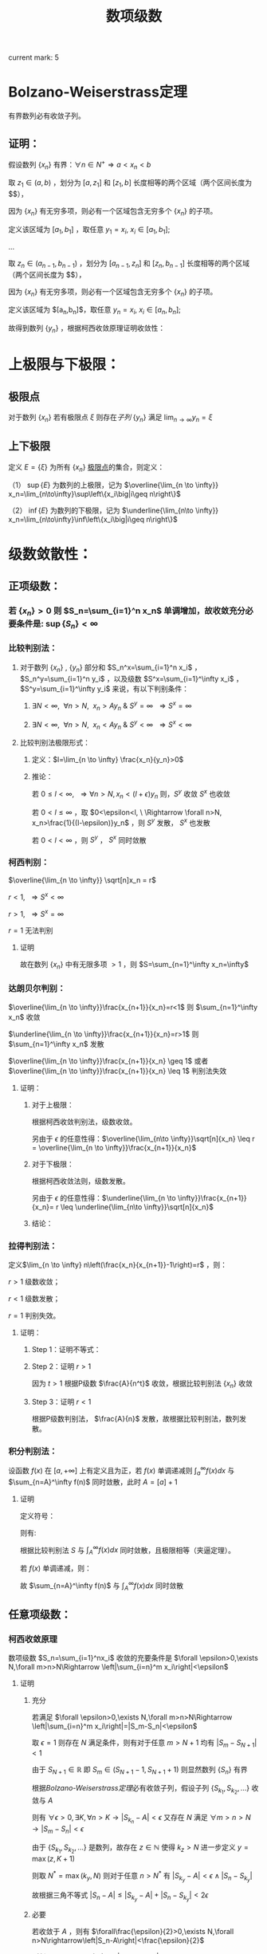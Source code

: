 #+LATEX_CLASS: ctexart

#+TITLE: 数项级数

current mark: 5

* Bolzano-Weiserstrass定理

有界数列必有收敛子列。

** 证明：

假设数列 $\{x_n\}$ 有界：$\forall n \in N^+\Rightarrow a<x_n<b$ 

取 $z_1 \in(a,b)$ ，划分为 $[a,z_1]$ 和 $[z_1,b]$ 长度相等的两个区域（两个区间长度为 $\frac{b-a}{2}$），

因为 $\{x_n\}$ 有无穷多项，则必有一个区域包含无穷多个 $\{x_n\}$ 的子项。

定义该区域为 $[a_1,b_1]$ ，取任意 $y_1=x_i,\ x_i \in [a_1,b_1]$;

...

取 $z_n \in (a_{n-1},b_{n-1})$ ，划分为 $[a_{n-1},z_n]$ 和 $[z_n,b_{n-1}]$ 长度相等的两个区域（两个区间长度为 $\frac{b-a}{2^n}$），

因为 $\{x_n\}$ 有无穷多项，则必有一个区域包含无穷多个 $\{x_n\}$ 的子项。

定义该区域为 $[a_n,b_n]$，取任意 $y_n=x_i,\ x_i \in [a_n,b_n]$;

故得到数列 $\{y_n\}$ ，根据柯西收敛原理证明收敛性：

\begin{aligned}
&\forall \epsilon>0,\ \ N=max\left\{n \left|\frac{b-a}{2^n}<\epsilon\right\}\\
&\forall n,m>N \\
&\Rightarrow y_n,y_m \in [a_N,b_N],\ \ b_N-a_N<\frac{b-a}{2}<\epsilon\\
&\therefore |y_n-y_m|<\epsilon\\
\end{aligned}

* 上极限与下极限：

** 极限点<<MK1>>

对于数列 $\{x_n\}$ 若有极限点 $\xi$ 则存在[[~/文档/note/数学分析/Chap11Note.org::MK16][子列]] $\{y_n\}$ 满足 $\lim_{n\to\infty}y_n=\xi$

** 上下极限<<MK2>>

定义 $E=\{\xi\}$ 为所有 $\{x_n\}$ [[MK1][极限点]]的集合，则定义：

（1） $\sup\{E\}$ 为数列的上极限，记为 $\overline{\lim_{n \to \infty}} x_n=\lim_{n\to\infty}\sup\left\{x_i\big|i\geq n\right\}$ 

（2） $\inf\{E\}$ 为数列的下极限，记为 $\underline{\lim_{n\to \infty}} x_n=\lim_{n\to\infty}\inf\left\{x_i\big|i\geq n\right\}$

* 级数敛散性：

** 正项级数：

*** 若 $\{x_n\}>0$ 则 $S_n=\sum_{i=1}^n x_n$ 单调增加，故收敛充分必要条件是: $\sup\left\{S_n\right\}<\infty$

*** 比较判别法：

**** 对于数列 $\{x_n\}$ , $\{y_n\}$ 部分和 $S_n^x=\sum_{i=1}^n x_i$ ， $S_n^y=\sum_{i=1}^n y_i$ ，以及级数 $S^x=\sum_{i=1}^\infty x_i$ ， $S^y=\sum_{i=1}^\infty y_i$ 来说，有以下判别条件：

***** $\exists N<\infty,\ \ \forall n>N,\ \ x_n>Ay_n\ \&\ S^y=\infty\ \ \Rightarrow S^x=\infty$

***** $\exists N<\infty,\ \ \forall n>N,\ \ x_n<Ay_n\ \&\ S^y<\infty\ \ \Rightarrow S^x<\infty$

**** 比较判别法极限形式：

***** 定义：$l=\lim_{n \to \infty} \frac{x_n}{y_n}>0$

***** 推论：

\begin{aligned}
&\forall \epsilon>0,\ \ \exists N,\ \ \forall n>N \\
&\Rightarrow \left|\frac{x_n}{y_n}-l\right|<\epsilon\\
&\therefore -\epsilon<\frac{x_n}{y_n}-l<\epsilon\\
&\therefore (l-\epsilon)y_n<x_n<(l+\epsilon)y_n\\
\end{aligned}

若 $0 \leq l<\infty,\ \ \Rightarrow \forall n>N, x_n<(l+\epsilon)y_n$ 则，$S^y$ 收敛 $S^x$ 也收敛

若 $0 < l \leq \infty$ ，取 $0<\epsilon<l, \ \Rightarrow \forall n>N, x_n>\frac{1}{(l-\epsilon)}y_n$ ，则 $S^y$ 发散， $S^x$ 也发散

若 $0<l<\infty$ ，则 $S^y$ ， $S^x$ 同时敛散

*** 柯西判别：

$\overline{\lim_{n \to \infty}} \sqrt[n]x_n = r$

$r<1,\ \ \Rightarrow S^x<\infty$

$r>1,\ \ \Rightarrow S^x=\infty$

$r=1$ 无法判别

**** 证明

\begin{aligned}
&r<1\\
&\forall 0<\epsilon<1-r,\ \  \exists N,\ \ \forall n>N\\
&\Rightarrow \left|\sqrt[n]x_n-r\right|<\epsilon \Rightarrow -\epsilon<\sqrt[n]x_n-r<\epsilon \Rightarrow \sqrt[n]x_n<r+\epsilon\\
\therefore& x_n<(r+\epsilon)^n\\
\because& 1+\epsilon<1\\
\therefore& \sum_{n=1}^\infty x_n=\sum_{n=1}^N x_n + \sum_{n=N+1}^\infty x_n<\sum_{n=1}^N x_n + \sum_{n=N+1}^\infty (r+\epsilon)^n < \infty \\
\end{aligned}

\begin{aligned}
\because &r>1\\
\therefore &\exists \{y_n\} \in \{x_n\}\Rightarrow y_n >1\\
\end{aligned}

故在数列 $\{x_n\}$ 中有无限多项 $>1$ ，则 $S=\sum_{n=1}^\infty x_n=\infty$

*** 达朗贝尔判别：

$\overline{\lim_{n \to \infty}}\frac{x_{n+1}}{x_n}=r<1$ 则 $\sum_{n=1}^\infty x_n$ 收敛

$\underline{\lim_{n \to \infty}}\frac{x_{n+1}}{x_n}=r>1$ 则 $\sum_{n=1}^\infty x_n$ 发散

$\overline{\lim_{n \to \infty}}\frac{x_{n+1}}{x_n} \geq 1$ 或者 $\overline{\lim_{n \to \infty}}\frac{x_{n+1}}{x_n} \leq 1$ 判别法失效

**** 证明：

***** 对于上极限：

\begin{aligned}
&\forall 0<\epsilon<1-r,\ \ \exists N,\ \ \forall n>N \Rightarrow \frac{x_{n+1}}{x_n}<r+\epsilon\\
&\therefore x_n<(r+\epsilon)x_{n-1}<(r+\epsilon)^2x_{n-2}<...<(r+\epsilon)^{n-N-1} x_{N+1}\\
&\therefore \sqrt[n]{x_n}<\sqrt[n]{(r+\epsilon)^{n-N-1} x_{N+1}}\\
&\therefore \overline{\lim_{n\to \infty}}\sqrt[n]{x_n}<\overline{\lim_{n\to \infty}}\sqrt[n]{(r+\epsilon)^{n-N-1} x_{N+1}}=\overline{\lim_{n\to \infty}}\sqrt[n]{(r+\epsilon)^n}\lim_{n\to \infty}\sqrt[n]{\frac{x_{N+1}}{(r+\epsilon)^{N+1}}}\\
&\because \lim_{n\to \infty}\sqrt[n]{\frac{x_{N+1}}{(r+\epsilon)^{N+1}}}=1\\
&\therefore \overline{\lim_{n\to \infty}}\sqrt[n]{x_n}<\overline{\lim_{n\to \infty}}\sqrt[n]{(r+\epsilon)^n}=r+\epsilon<1\\
\end{aligned}

根据柯西收敛判别法，级数收敛。

另由于 $\epsilon$ 的任意性得：$\overline{\lim_{n\to \infty}}\sqrt[n]{x_n} \leq r = \overline{\lim_{n \to \infty}}\frac{x_{n+1}}{x_n}$

***** 对于下极限：

\begin{aligned}
&\forall 0<\epsilon<r-1,\ \ \exists N,\ \ \forall n>N \Rightarrow \frac{x_{n+1}}{x_n}>r-\epsilon\\
&\therefore x_n>(r-\epsilon)x_{n-1}>(r-\epsilon)^2x_{n-2}>...>(r-\epsilon)^{n-N-1} x_{N+1}\\
&\therefore \underline{\lim_{n\to \infty}}\sqrt[n]{x_n}>\underline{\lim_{n\to \infty}}\sqrt[n]{(r-\epsilon)^{n-N-1} x_{N+1}}=\underline{\lim_{n\to \infty}}\sqrt[n]{(r-\epsilon)^n}\lim_{n\to \infty}\sqrt[n]{\frac{x_{N+1}}{(r-\epsilon)^{N+1}}}\\
&\because \lim_{n\to \infty}\sqrt[n]{\frac{x_{N+1}}{(r-\epsilon)^{N+1}}}=1\\
&\therefore \overline{\lim_{n\to \infty}}\sqrt[n]{x_n} \geq \underline{\lim_{n\to \infty}}\sqrt[n]{x_n}>\underline{\lim_{n\to \infty}}\sqrt[n]{(r-\epsilon)^n}=r-\epsilon>1\\
\end{aligned}

根据柯西收敛法则，级数发散。

另由于 $\epsilon$ 的任意性得：$\underline{\lim_{n \to \infty}}\frac{x_{n+1}}{x_n}= r \leq \underline{\lim_{n\to \infty}}\sqrt[n]{x_n}$

***** 结论：

\begin{aligned}
\underline{\lim_{n \to \infty}}\frac{x_{n+1}}{x_n} \leq \underline{\lim_{n\to \infty}}\sqrt[n]{x_n} \leq
\overline{\lim_{n\to \infty}}\sqrt[n]{x_n} \leq  \overline{\lim_{n \to \infty}}\frac{x_{n+1}}{x_n}
\end{aligned}

*** 拉得判别法：

定义$\lim_{n \to \infty} n\left(\frac{x_n}{x_{n+1}}-1\right)=r$ ，则：

$r>1$ 级数收敛；

$r<1$ 级数发散；

$r=1$ 判别失效。

**** 证明：

***** Step 1：证明不等式：

\begin{aligned}
&s>t\\
&f(x)=1+sx-(1+x)^t\\
&\therefore f'(x)=s-t(1+x)^{t-1}\\
&\therefore f'(0)=s-t>0\\
&\because f(0)=1-1=0\\
&\therefore \exists \delta,\ \ \forall x \in (0,\delta) \Rightarrow f(x)>0\\
&\therefore 1+sx>(1+x)^t,\ \ x\in (0,\delta)\\
\end{aligned}

***** Step 2：证明 $r>1$

\begin{aligned}
&r>s>t>1\\
&\exists N,\ \ \forall n>N\Rightarrow n\left(\frac{x_n}{x_{n+1}}-1\right)>s\\
&\therefore \frac{x_n}{x_{n+1}}-1>\frac{s}{n}\\
&\therefore \forall n>max(\delta, N)\Rightarrow \frac{x_n}{x_{n+1}}>1+s\frac{1}{n}>(1+\frac{1}{n})^t=\frac{(n+1)^t}{n^t}\\
&\therefore n^tx_n>(n+1)^tx_{n+1}\\
& n'=min\left\{n|n>max\left\{\delta,N\right\}\right\},\ \ n'^tx_{n'}=A\\
&\therefore \forall n>max(\delta, N) \Rightarrow A=n'^tx_{n'}\geq n^tx_n\\
&\therefore \forall n>max(\delta, N)\Rightarrow x_n \leq \frac{A}{n^t}
\end{aligned}

因为 $t>1$ 根据P级数 $\frac{A}{n^t}$ 收敛，根据比较判别法 $\{x_n\}$ 收敛

***** Step 3：证明 $r<1$

\begin{aligned}
&\exists N, \ \ \forall n>N \Rightarrow n\left(\frac{x_n}{x_{n+1}}-1\right)<1\\
&\therefore \frac{x_n}{x_{n+1}}<\frac{n+1}{n}\Rightarrow nx_n<(n+1)x_{n+1}\\
& n'=min\left\{n|n>N\right\},\ \ n'x_{n'}=A\\
&\therefore \forall n>N \Rightarrow A=n'x_{n'}\leq nx_n\\
&\therefore \forall n>N x_n\geq \frac{A}{n}\\
\end{aligned}

根据P级数判别法， $\frac{A}{n}$ 发散，故根据比较判别法，数列发散。

*** 积分判别法：

设函数 $f(x)$ 在 $[a,+\infty]$ 上有定义且为正，若 $f(x)$ 单调递减则 $\int_a^\infty f(x) dx$ 与 $\sum_{n=A}^\infty f(n)$ 同时敛散，此时 $A=[a]+1$

**** 证明

定义符号：

\begin{aligned}
&u_n=\int_n^{n+1}f(x)dx\\ 
&S=\sum_{n=A}^\infty u_n\\
&S_k=\sum_{n=A}^k u_n\\
\end{aligned}

则有:

\begin{aligned}
&S_{[l]}=\int_A^{[l]}f(x)dx \leq \int_A^l f(x)dx \leq \int_A^{[l]+1}f(x)dx =S_{[l]+1}\\
&\therefore S_{[l]} \leq \int_A^l f(x)dx \leq S_{[l]+1}\\
&\therefore \int_A^{l-1} f(x)dx \leq S_{[l]} \leq \int_A^l f(x)dx\\
&\because l\to \infty\Rightarrow [l] \sim [l]+1\ \&\ l\sim l-1\\
&\therefore \lim_{l \to \infty} \int_A^l f(x)dx=\lim_{l \to \infty} \int_A^{l-1} f(x)dx = \int_A^\infty f(x)dx\\
&\therefore \lim_{l \to \infty} S_{[l]}=\lim_{l \to \infty} S_{[l]+1}=S\\
\end{aligned}

根据比较判别法 $S$ 与 $\int_A^\infty f(x) dx$ 同时敛散，且极限相等（夹逼定理）。

若 $f(x)$ 单调递减，则：

\begin{aligned}
&f(n) \geq \int_n^{n+1}f(x)dx \geq f(n+1)\\
&\therefore f(n) \geq u_n \geq f(n+1)\\
&\therefore u_{n-1} \geq f(n) \geq u_n\\
&\because \sum_{n=A}^\infty u_n=\sum_{n=A+1}^\infty u_{n-1}=\int_A^\infty f(x)dx\ \&\ \sum_{n=A}^\infty f(n)=\sum_{n=A-1}^\infty f(n+1)\\

\end{aligned}

故 $\sum_{n=A}^\infty f(n)$ 与 $\int_A^\infty f(x)dx$ 同时敛散

** 任意项级数：

*** 柯西收敛原理<<MK3>>

数项级数 $S_n=\sum_{i=1}^nx_i$ 收敛的充要条件是 $\forall \epsilon>0,\exists N,\forall m>n>N\Rightarrow \left|\sum_{i=n}^m x_i\right|<\epsilon$

**** 证明

***** 充分

若满足 $\forall \epsilon>0,\exists N,\forall m>n>N\Rightarrow \left|\sum_{i=n}^m x_i\right|=|S_m-S_n|<\epsilon$

取 $\epsilon=1$ 则存在 $N$ 满足条件，则有对于任意 $m>N+1$ 均有 $|S_m-S_{N+1}|<1$

由于 $S_{N+1}\in\mathbb{R}$ 即 $S_m\in(S_{N+1}-1,S_{N+1}+1)$ 则显然数列 $\{S_n\}$ 有界

根据[[~/文档/note/数学分析/Chap11Note.org::MK29][Bolzano-Weiserstrass定理]]必有收敛子列，假设子列 $\{S_{k_1},S_{k_2},...\}$ 收敛与 $A$

则有 $\forall\epsilon>0,\exists K,\forall n>K\rightarrow\left|S_{k_n}-A\right|<\epsilon$ 又存在 $N$ 满足 $\forall m>n>N\rightarrow|S_m-S_n|<\epsilon$

由于 $\{S_{k_1},S_{k_2},...\}$ 是数列，故存在 $z\in\mathbb{N}$ 使得 $k_z>N$ 进一步定义 $y=\max(z,K+1)$

则取 $N^*=\max(k_y,N)$ 则对于任意 $n>N^*$ 有 $|S_{k_y}-A|<\epsilon\land |S_n-S_{k_y}|$

故根据三角不等式 $|S_n-A|\leq|S_{k_y}-A|+|S_n-S_{k_y}|<2\epsilon$

***** 必要

若收敛于 $A$ ，则有 $\forall\frac{\epsilon}{2}>0,\exists N,\forall n>N\rightarrow\left|S_n-A\right|<\frac{\epsilon}{2}$

则任取 $m>n>N$ 有 $\left|S_n-A\right|<\frac{\epsilon}{2}\land\left|S_m-A\right|<\frac{\epsilon}{2}$

根据三角不等式 $\left|S_m-A\right|+\left|S_n-A\right|\geq\left|(S_m-A)-(S_n-A)\right|=\left|S_m-S_n\right|=\left|\sum_{i=n}^m x_i\right|$

即有 $\left|\sum_{i=n}^m x_i\right|<\frac{\epsilon}{2}+\frac{\epsilon}{2}=\epsilon$

**** 推论1：$\sum_{n=1}^\infty |x_n|$ 收敛，则 $\sum_{n=1}^\infty x_n$ 也收敛，根据三角不等式证明如下：

\begin{aligned}
&\because \sum_{i=n+1}^m |x_i| \geq \left|\sum_{i=n+1}^m x_i\right|\\
&\therefore \forall \epsilon>0,\ \ \exists N,\ \ \forall m>n>N\Rightarrow \left|\sum_{i=n+1}^m x_i\right| \leq \sum_{i=n+1}^m |x_i| \leq \epsilon
\end{aligned}

**** 推论2：级数收敛，通项数列极限为0

\begin{aligned}
&\because \forall \epsilon>0,\ \ \exists N,\ \ \forall m>n>N\Rightarrow \left|\sum_{i=n+1}^m x_i\right|<\epsilon\\
&\therefore \forall \epsilon>0,\ \ \exists N,\ \ \forall n>N\Rightarrow \left|x_{n+1}\right|<\epsilon\\
\end{aligned}

**** 推论3<<MK4>>

数项级数 $S_n=\sum_{i=1}^nx_i$ 收敛，则 $\lim_{k\to\infty}\sum_{i=k}^\infty x_i=0$

***** 证明

根据[[MK3][柯西收敛原理]]可得 $\forall\frac{\epsilon}{2}>0,\exists N,\forall m>n>N\Rightarrow \left|\sum_{i=n}^m x_i\right|<\frac{\epsilon}{2}$

假设 $\left|\sum_{i=n}^\infty x_i\right|>\frac{\epsilon}{2}$ 则定义 $\left|\sum_{i=n}^\infty x_i\right|=A$ 亦可写为 $\lim_{u\to\infty}\left|\sum_{i=n}^u x_i\right|=A>\frac{\epsilon}{2}$

根据极限定义 $\forall\delta>0,\exists U,\forall u>U\rightarrow\left|\left|\sum_{i=n}^u x_i\right|-A\right|<\delta$ 进一步取 $\delta=A-\frac{\epsilon}{2}$

即有 $\left|\left|\sum_{i=n}^u x_i\right|-A\right|<A-\frac{\epsilon}{2}$ 即 $\left|\sum_{i=n}^u x_i\right|-A>\frac{\epsilon}{2}-A$

即存在 $u>n>N$ 满足 $\left|\sum_{i=n}^u x_i\right|>\frac{\epsilon}{2}$ 显然与柯西收敛原理矛盾，即有 $\left|\sum_{i=n}^\infty x_i\right|\leq\frac{\epsilon}{2}<\epsilon$

综上所述 $\forall\epsilon,\exists N,\forall n>N\rightarrow |\sum_{i=n}^\infty x_i|<\epsilon$ 即 $\lim_{k\to\infty}\sum_{i=k}^\infty x_i=0$

**** 推论4<<MK5>>

数项级数 $S_n=\sum_{i=1}^nx_i$ 收敛，则 $\lim_{k\to\infty}x_n=0$

***** 证明

根据[[MK3][柯西收敛原理]]可得 $\forall \epsilon>0,\exists N,\forall m>n>N\Rightarrow \left|\sum_{i=n}^m x_i\right|<\epsilon$

则有 $|x_{N+i}+x_{N+i+1}|<\epsilon\land|x_{N+i}+x_{N+i+1}+x_{N+i+2}|<\epsilon$ 其中 $i\in\mathbb{N}-\{0\}$

由于 $|x_{N+i+2}|=|(x_{N+i}+x_{N+i+1}+x_{N+i+2})-(x_{N+i}+x_{N+i+1})|$

则根据三角不等式 $|x_{N+i+2}|=\leq|x_{N+i}+x_{N+i+1}+x_{N+i+2}|+|x_{N+i}+x_{N+i+1}|<2\epsilon$

故对于任意 $n>N+2$ 均有 $|x_n|<2\epsilon$ ，证毕 

*** A-D判别：

**** Abel变换：

\begin{aligned}
&B_n=\sum_{i=1}^{n} b_i\\
&\sum_{i=n}^m a_ib_i = a_nb_n+\sum_{i=n+1}^m a_i(B_i-B_{i-1})=a_1b_1+\sum_{i=n+1}^m a_iB_i- \sum_{i=n+1}^m a_iB_{i-1}\\
&=a_nb_n+\sum_{i=n+1}^m a_iB_i-\sum_{i=n}^{m-1}a_{i+1}B_i = \sum_{i=n}^{m-1}(a_i-a_{i+1})B_i+a_mB_m\\
\end{aligned}

**** Abel引理：

若 $a_i$ 单调， $B_k=\sum_n^k b_i$ 有界且 $|B_i| \leq M$ $\Rightarrow \left|\sum_{i=n}^m a_ib_i\right| \leq M(|a_n|+2|a_m|)$

\begin{aligned}
&\left|\sum_{i=n}^m a_ib_i\right| = \left|\sum_{i=n}^{m-1} B_i(a_i-a_{i+1})+a_mB_m\right|
< \sum_{i=n}^{m-1}|B_i||(a_i-a_{i+1})|+|a_m||B_m| < \sum_{i=n}^{m-1}M|a_i-a_{i+1}|+|a_m|M=M(\sum_{i=n}^{m-1}|a_i-a_{i+1}|+|a_m|)\\
&\because \forall i,j\Rightarrow (a_i-a_{i+1})(a_j-a_{j+1})>0\\
&\therefore M(\sum_{i=n}^{m-1}|a_i-a_{i+1}|+|a_m|)=M\left(\left|\sum_{i=n}^{m-1}a_i-a_{i+1}\right|+|a_m|\right)= M(|a_n+a_m|+|a_m|)
\leq M(|a_n|+2|a_m|)\\
\end{aligned}

**** Abel判别：

若 $a_n$ 有界且单调， $\sum_{i=1}^\infty b_i$ 收敛，则 $\sum_{i=1}^\infty a_ib_i$ 收敛

***** 证明：
\begin{aligned}
&\forall \epsilon>0,\ \ \exists N,\ \ \forall m>n>N \Rightarrow |B_k|=\left|\sum_{i=n}^k b_i\right| < \epsilon\\
& |a_i| \leq K\\
& \left| \sum_n^m a_i b_i \right| \leq \epsilon (|a_n|+2|a_m|) \leq 3K\epsilon\\
\end{aligned}

**** Dirichlet判别：

若 $a_n$ 单调趋于0， $B_n=\sum_1^n b_i$ 有界，则级数 $\sum_{i=1}^\infty a_ib_i$ 收敛。

***** 证明：

\begin{aligned}
&\lim_{n\to\infty}a_n=0\Rightarrow\forall \epsilon>0,\ \ \Exists N,\ \ \forall n>N\Rightarrow |a_n|<\epsilon\\
&\because |B_n|<K\\
&\therefore \left|\sum_n^m b_i\right|=|B_m-B_n| \leq 2K\\
&\therefore \forall m>n>N \Rightarrow \left| \sum_n^m a_i b_i \right| \leq 2K(|a_n|+2|a_m|) < 6K\epsilon
\end{aligned}

* 绝对收敛 & 条件收敛：

** 定义符号：

$\sum_{n=1}^\infty x_i$ ：原始级数；

$\sum_{n=1}^\infty x'_i$ ：更序级数；

$S_n=\sum_{i=1}^n x_i$

$S'_n =\sum_{i=1}^n x'_n$

$x_n^+=
\begin{cases}
x_n&x_n>0\\
0&x_n \leq 0
\end{cases}$

$x_n^-=
\begin{cases}
-x_n&x_n<0\\
0&x_n \geq 0
\end{cases}$

$x'_n^+=
\begin{cases}
x'_n&x'_n>0\\
0&x'_n \leq 0
\end{cases}$

$x'_n^-=
\begin{cases}
-x'_n&x'_n<0\\
0&x'_n \geq 0
\end{cases}$

** 收敛性质

*** 若 $\sum_{n=1}^\infty x_n$ 绝对收敛，则 $\sum_{n=1}^\infty x_n^+\ \&\ \sum_{n=1}^\infty x_n^-$ 收敛

\begin{aligned}
&\sum_{n=1}^\infty |x_n|=\sum_{n=1}^\infty x_n^+ + \sum_{n=1}^\infty x_n^-\\
&\because \forall n,\ \ x_n^+>0\ \&\ x_n^->0\\
&\therefore \sum_{n=1}^\infty x_n^+ \leq \sum_{n=1}^\infty |x_n|
\ \&\ \sum_{n=1}^\infty x_n^- \leq \sum_{n=1}^\infty |x_n|
\end{aligned}

根据比较判别法，$\sum_{n=1}^\infty x_n^+\ \&\ \sum_{n=1}^\infty x_n^-$ 收敛

*** 若 $\sum_{n=1}^\infty x_n$ 条件收敛，则 $\sum_{n=1}^\infty x_n^+\ \&\ \sum_{n=1}^\infty x_n^-$ 发散

\begin{aligned}
\sum_{n=1}^\infty |x_n|=\sum_{n=1}^\infty x_n^+ + \sum_{n=1}^\infty x_n^- &&(1)\\
\sum_{n=1}^\infty x_n=\sum_{n=1}^\infty x_n^+ - \sum_{n=1}^\infty x_n^-&&(2)\\
\end{aligned}

若 $\sum_{n=1}^\infty x_n^+$ 或 $\sum_{n=1}^\infty x_n^-$ 收敛，则根据式（2） $\sum_{n=1}^\infty x_n^-$ 或 $\sum_{n=1}^\infty x_n^+$ 也收敛，则根据式（1） $\sum_{n=1}^\infty |x_n|$ 也收敛，与命题矛盾。

** 绝对收敛=>换序级数相等：

*** 正项级数：

\begin{aligned}
&\because \forall n \in N^+ \Rightarrow x_n \geq 0\ \&\ x'_n \geq 0\\
&\therefore \sum_{i=1}^n x'_i \leq \sum_{n=1}^\infty x_n\\ 
&\therefore \lim_{n \to \infty} \sum_{i=1}^n x'_i \leq \sum_{n=1}^\infty x_n\\
\end{aligned}

同理可证 $\lim_{n \to \infty} \sum_{i=1}^n x_i \leq \sum_{n=1}^\infty x'_n$ ，故 $\sum_{n=1}^\infty x_n \leq \sum_{n=1}^\infty x'_n$

*** 任意项级数：

根据绝对收敛 $\Rightarrow \sum_{i=1}^\infty x_i^+ \ \&\ \sum_{i=1}^\infty x_i^-$ 收敛，则根据正项级数证明 $\Rightarrow \sum_{i=1}^\infty x_i^+=\sum_{i=1}^\infty x'_i^+ \ \&\ \sum_{i=1}^\infty x_i^-=\sum_{i=1}^\infty x'_i^-$

由于 $\sum_{i=1}^\infty x_i=\sum_{i=1}^\infty x_i^+-\sum_{i=1}^\infty x_i^-$ 可以退出 $\sum_{i=1}^\infty x_i=\sum_{i=1}^\infty x'_i$ ， 且 $\sum_{i=1}^\infty x_i$ 绝对收敛。

*** 黎曼定理：

若 $\sum_{i=1}^\infty x_i$ 条件收敛，则对于任意 $-\infty<a<+\infty$ 存在换序数列 $\sum_{i=1}^\infty x_i=a$

**** 证明：

由于条件 $\sum_{i=1}^n x_i^+=\infty,\ \ \sum_{i=1}^n x_i^-=\infty,\ \ \lim_{i \to \infty} x_i=0$ ，且 $x_n$ 有无限多正，负项

则存在最小 $n_1$ 使得 $a+x_{n_1}^+>\sum_{i=1}^{n_1}x_i^+>a$

同理，存在最小 $m_1$ 使得 $a-x_{m_1}^-<\sum_{i=1}^{n_1} x_i^+ - \sum_{i=1}^{m_1} x_i^-<a$

...

存在最小 $n_k$ 使得 $a+x_{n_k}^+>\sum_{i=1}^{n_k}x_i^+>a$

同理，存在最小 $m_k$ 使得 $a-x_{m_k}^-<\sum_{i=1}^{n_k} x_i^+ - \sum_{i=1}^{m_k} x_i^-<a$

根据柯西收敛原理 $\lim_{i \to \infty} x_i=0$ ，则 $\lim_{i \to \infty} x^+_i=0 \ \&\ \lim_{i \to \infty} x^-_i=0$

换序数列的部分和 $S_n=\sum_{i=1}^n x'_i=\sum_{i=1}^{min(n_k,n)} x_i^+ - \sum_{i=1}^{min(m_k,n)} x_i^-$

根据定义 $a - x^-_{m_k} < S_n < a + x^+_{n_k}$ ，当满足条件 $\{k|m_k,n_k<n\ \&\ m_{k+1},n_{k+1}>n\}$ 

则 $\lim_{n \to \infty} a-x_{m_k}^-=0,\ \ \lim_{n \to \infty} a+x_{n_k}^+=0$ ，故根据夹逼定理 $S_n=\sum_{i=1}^\infty x'_i=a$

* 级数乘积：

** 定义两个级数:

\begin{aligned}
&X_n=\sum_{i=1}^n x_i\\
&X=\sum_{i=1}^\infty x_i\\
&Y_n=\sum_{i=1}^n y_i\\
&Y=\sum_{i=1}^\infty y_i\\
\end{aligned}

** 对角线（柯西）乘积：

*** 描述
\begin{aligned}
& XY =\sum_{i=1}^\infty C_i\\
& C_n=\sum_{i+j=n} x_i y_j 
\end{aligned}

*** $X,\ Y$ 收敛 $\sum_{i=1}^\infty C_i$ 不定收敛：

\begin{aligned}
&x_n=y_n=\frac{(-1)^{n+1}}{\sqrt{n}}\\
&C_n=\sum_{i+j=n} \frac{(-1)^{i+1}}{\sqrt{i}} \frac{(-1)^{j+1}}{\sqrt{j}} = \sum_{i+j=n} \frac{(-1)^{i+j+2}}{\sqrt{ij}}
= (-1)^{n+2}\sum_{i+j=n} \frac{1}{\sqrt{ij}}\\
&\because \forall i,j \geq 0\Rightarrow\frac{i+j}{2} \geq \sqrt{ij}\Rightarrow \frac{1}{\sqrt{ij}} \geq \frac{2}{i+j}=\frac{2}{n}\\
&\therefore |C_n|= \sum_{i+j=n} \frac{1}{\sqrt{ij}} \geq \sum_{i+j=n} \frac{2}{n} \geq 2
\end{aligned}

故根据柯西收敛原理，通项绝对值不趋于零，级数不收敛。

** 正方形乘积：

*** 描述

\begin{aligned}
&XY=\sum_{i=1}^\infty D_i\\
&D_n=x_1y_n+x_2y_n+...+x_ny_n+x_ny_{n-1}+...+x_ny_1\\
\end{aligned}

*** $X,\ Y$ 收敛，则 $\sum_{i=1}^\infty D_i=(\sum_{i=1}^\infty x_i)(\sum_{i=1}^\infty y_i)$ , 因为 $S_n=\sum_{i=1}^n D_i=X_n*Y_n$

** 定理：若 $X,Y$ 绝对收敛，则其乘积的任意排列均收敛于 $\left(\sum_{i=1}^\infty x_i\right) \left(\sum_{i=1}^\infty x_i\right)$ ，证明：

根据正方形乘积敛散性质， $X,Y$ 绝对收敛 $\Rightarrow \sum_{i=1}^\infty D_i=\left(\sum_{i=1}^\infty x_i\right) \left(\sum_{i=1}^\infty x_i\right)$ ，且也绝对收敛；

对于任意排列乘积 $\sum_{k=1}^\infty x_{i_k} y_{i_k}$ 可视为 $\sum_{i=1}^\infty D_i$ 的换序级数，根据绝对收敛级数敛散性 $\Rightarrow \sum_{k=1}^\infty x_{i_k} y_{i_k}=\sum_{i=1}^\infty D_i$

* 无穷乘积：

** 定义 $P_n=\prod_{i=1}^n p_i$ 为无穷乘积 $\prod_{i=1}^\infty p_i$ 的部分乘积，则有 $\prod_{i=1}^\infty =\lim_{n \to \infty} P_n$

*** 推论1：若 $\prod_{i=1}^\infty p_i$ 收敛，则 $\lim_{i \to \infty} p_i =1$ ，证明：  

\begin{aligned}
&p_n=\frac{P_n}{P_{n-1}}\\
&\therefore \lim_{n \to \infty} p_n=\lim_{n \to\infty} \frac{P_n}{P_{n-1}}=1\\
\end{aligned}

*** 推论2：若 $\prod_{i=1}^\infty p_i$ 收敛，则 $\lim_{m \to \infty} \prod_{i=m+1}^\infty p_i =1$ ，证明： 

\begin{aligned}
&\lim_{m\to\infty} \frac{\prod_{i=1}^\infty p_i}{\prod_{i=1}^m p_i}=1=\prod_{i=m+1}^\infty p_i\\
\end{aligned}

** 定义 $\prod_{i=1}^\infty p_i$ 发散为 $\prod_{i=1}^\infty p_i=0,\ \prod_{i=1}^\infty p_i=\infty$

** 无穷乘积与无穷级数：

*** 前提定义：

因为 $\lim_{n \to \infty}a_n=0$ 是 $\prod_{i=1}^\infty p_i$ 与 $\sum_{i=1}^\infty a_i$ 收敛的必要条件，则若 $\lim_{n \to \infty}a_n \neq 0$ 则无穷乘积与级数发散，若 $\lim_{n \to \infty}a_n=0$ ，则有：

\begin{aligned}
&\forall \epsilon >0,\ \ \exists N\Rightarrow \forall n>N, |a_n| < \epsilon\\
&\therefore \exists N'\Rightarrow \forall n>N', |a_n| <1\\
\end{aligned}

故有 $\prod_{i=1}^\infty p_i=C\prod_{i=N'+1}^\infty p_i,\ \ -\infty<C<+\infty$ 定义 $\ln \left( \prod_{i=N'+1}^\infty \right)=\sum_{i=N'+1} \ln (p_i)$

*** 定理：$\prod_{i=1}^\infty p_i$ 与 $\sum_{i=N'+1}^\infty \ln(p_i)$ 同时敛散，原因 $\prod_{i=1}^\infty p_i= C\mathrm{e}^{\sum_{i=N'+1}^\infty \ln(p_i)}$

*** <<MARK1>>推论1：若 $p_n=1+a_n$ 且 $a_n$ 不变号，则 $\prod_{i=1}^\infty p_i$ 与 $\sum_{i=N'+1}^\infty a_i$ 同时敛散，证明：

\begin{aligned}
&\because \lim_{x \to 0} \frac{\ln (1+x)}{x} = \lim_{x \to 0} \frac{(\ln (1+x))'}{x'} = \lim_{x \to 0} \frac{1}{1+x}=1\\
\end{aligned}

故若 $a_n>0\Rightarrow\ln(1+a_n)>0$ ，且 $\lim_{n \to \infty}a_n=0$ 则 $\lim_{n \to \infty} \frac{\ln (1+a_n)}{a_n}=1$ 

根据正项级数比较判别法的极限形式， $\sum_{i=N'+1}^\infty a_i$ 与 $\sum_{i=N'+1}^\infty \ln(1 +a_n)$ 同时敛散，负号同理，证毕。 

*** 推论2：若 $p_n=1+a_n$ 且 $a_n$ 变号，且 $\sum_{i=N'+1}^\infty a_i$ 收敛，则 $\prod_{i=1}^\infty p_i$ 与 $\sum_{i=N'+1}^\infty a_i^2$ 同时敛散，证明：

\begin{aligned}
&f(x)=x-ln(1+x)\\
&f'(x)=1-\frac{1}{1+x}=\frac{x}{1+x}\\
&\therefore \forall x>0\rightarrow f'(x)>0,\ \ \forall -1<x<0\rightarrow f'(x)<0\\
&\because f(0)=0\\
&\therefore f(x)=x-ln(1+x) \geq 0 \Rightarrow x \geq ln(1+x),\ \ x\in (-1,+\infty)\\
\end{aligned}

故，构造级数 $\sum_{i=N'+1}^\infty a_i-\ln (1 + a_i)$ ，通项 $a_i-\ln (1 + a_i) \geq 0$ ，则根据对数泰勒展开，有：

\begin{aligned}
\lim_{n\to\infty} \frac{a_n-\ln (1+a_n)}{a_n^2}&=\lim_{n\to\infty} \frac{a_n-(a_n - \frac{a_n^2}{2}+o(a_n))}{a_n^2}\\ 
&=\lim_{n\to\infty} \frac{ \frac{a_n^2}{2}+o(a_n)}{a_n^2}\\
&=\frac{1}{2}
\end{aligned}

同理根据正项级数比较判别法的极限形式 $\sum_{i=N'+1}^\infty a_i^2$ 与 $\sum_{i=N'+1}^\infty a_i-\ln (1 + a_i)$ 同时敛散，则：

若 $\sum_{i=N'+1}^\infty a_i^2$ 收敛，则有 $\sum_{i=N'+1}^\infty a_i-\ln (1 + a_i)$ 收敛，又因为 $\sum_{i=N'+1}^\infty a_i$ 收敛，故 $\sum_{i=N'+1}^\infty \ln(1 +a_i)$ 收敛；

若 $\sum_{i=N'+1}^\infty a_i^2$ 发散，则有 $\sum_{i=N'+1}^\infty a_i-\ln (1 + a_i)$ 发散，又因为 $\sum_{i=N'+1}^\infty a_i$ 收敛，故 $\sum_{i=N'+1}^\infty \ln(1 +a_i)$ 发散，且 $\lim_{n\to\infty} \frac{a_n-\ln (1+a_n)}{a_n^2}=\frac{ +\infty}{ +\infty}=\frac{1}{2}$ 故 $\sum_{i=N'+1}^\infty \ln(1 +a_i)=-\infty$ ；

若 $\sum_{i=N'+1}^\infty \ln(1 +a_i)$ 收敛，因为 $\sum_{i=N'+1}^\infty a_i$ 收敛，故 $\sum_{i=N'+1}^\infty a_i-\ln (1 + a_i)$ 收敛，则有 $\sum_{i=N'+1}^\infty a_i^2$ 收敛；

*** 无穷级数绝对收敛：

**** 定义：

对于无穷乘积 $\prod_{i=1}^\infty p_i$ ，若 $\sum_{i=N'+1}^\infty \ln (p_i)$ 绝对收敛，则无穷乘积绝对收敛；

**** 推论1：若 $\sum_{i=N'+1}^\infty \ln (p_i)$ 绝对收敛，根据任意项级数柯西收敛原理推论1， $\sum_{i=N'+1}^\infty \ln (p_i)$ 本身收敛，又根据无穷乘积与无穷级数等价关系，$\prod_{i=1}^\infty p_i$ 收敛；

**** 推论2：

***** 描述：

以下3命题等价：

$\prod_{i=1}^\infty (1+a_i)$ 绝对收敛；

$\prod_{i=N'+1}^\infty (1+|a_i|)$ 收敛；

$\sum_{i=N'+1}^\infty |a_i|$ 收敛；


***** 证明：

若 $\lim_{n\to\infty}a_n \neq 0$ 则上述三式都发散，故当 $\lim_{n\to\infty}a_n = 0$ 时有： 

\begin{aligned}
&\because \lim_{x\to 0} \frac{\ln (1+x)}{x}=1\\
&\therefore \lim_{n\to\infty} \frac{|\ln (1+a_n)|}{|a_n|}=\lim_{n\to\infty} \frac{\ln (1+|a_n|)}{|a_n|}=1
\end{aligned}

根据正项级数比较判别法： $ \sum_{i=1}^\infty |\ln (1+a_n)|,\ \&\ \sum_{i=1}^\infty |a_n|,\ \&\  \sum_{i=1}^\infty \ln (1+|a_n|)$ 同时敛散

* 部分极限证明：

** P级数：

*** 通项：$\frac{A}{n^p}$

*** 敛散性证明:

\begin{aligned}
&\sum_{n=1}^\infty \frac{1}{n^p}=1+\frac{1}{2^p}+\frac{1}{3^p}+\frac{1}{4^p}+\frac{1}{5^p}+\frac{1}{6^p}+\frac{1}{7^p}+\frac{1}{8^p}+...\\
&\therefore \sum_{n=1}^\infty \frac{1}{n^p}>1+\frac{1}{2^p}+\frac{1}{4^p}+\frac{1}{4^p}+\frac{1}{8^p}+\frac{1}{8^p}+\frac{1}{8^p}+\frac{1}{8^p}+...\\
&=1+2^0\frac{1}{2^p}+2^1\frac{1}{(2^2)^p}+2^2\frac{1}{(2^3)^p}+...+2^{i-1}\frac{1}{(2^i)^p}+...\\
&=1+\sum_{i=1}^\infty 2^{i-1}\frac{1}{(2^i)^p}\\
&=1+\frac{1}{2}\sum_{i=1}^\infty \frac{1}{(2^{p-1})^n}\\
&\therefore \sum_{n=1}^\infty \frac{1}{n^p}<1+\frac{1}{2^p}+\frac{1}{2^p}+\frac{1}{4^p}+\frac{1}{4^p}+\frac{1}{4^p}+\frac{1}{4^p}+\frac{1}{4^p}+...\\
&=1+2^1\frac{1}{2^p}+2^2\frac{1}{(2^2)^p}+2^3\frac{1}{(2^3)^p}+...+2^{i}\frac{1}{(2^i)^p}+...\\
&=1+\sum_{i=1}^\infty 2^{i}\frac{1}{(2^i)^p}\\
&=1+\sum_{i=1}^\infty \frac{1}{(2^{p-1})^n}\\
&\therefore 1+\frac{1}{2}\sum_{i=1}^\infty \frac{1}{(2^{p-1})^n}<\sum_{n=1}^\infty \frac{1}{n^p}<1+\sum_{i=1}^\infty \frac{1}{(2^{p-1})^n}
\end{aligned}

若$p>1\Rightarrow \frac{1}{n^p}<1+\sum_{i=1}^\infty \frac{1}{(2^{p-1})^n}$ 收敛，且级数为正想级数，故收敛

若$p \leq 1 \Rightarrow 1+\frac{1}{2}\sum_{i=1}^\infty \frac{1}{(2^{p-1})^n}$ 发散，同理级数为正想级数，故发散

** 莱布尼茨级数：

*** 级数定义：

\begin{aligned}
&\sum_{n=1}^\infty (-1)^{n+1}u_n\\
&\forall n \in N^{+}\ u_n>0\ \&\ \lim_{n \to \infty}u_n=0\ \&\ u_n>u_{n+1}\\
\end{aligned}

*** 收敛证明：

\begin{aligned}
&\left|\sum_{i=n+1}^m (-1)^{i+1}u_i\right|=\left|\sum_{i=n+1}^{n+p} (-1)^{i+1}u_i\right|\\
&\sum_{i=n+1}^{n+p} (-1)^{i+1}u_i = (-1)^{n+2} \sum_{i=n+1}^{n+p} (-1)^{i-n-1}u_i\\
\end{aligned}

若 P 为奇数：

\begin{aligned}
&\because u_n \geq u_{n+1},u_n>0\\
&\therefore \sum_{i=n+1}^{n+p} (-1)^{i-n-1}u_i=(u_{n+1}-u_{n+2})+(u_{n+3}-u_{n+4})+...+(u_{n+p-2}-u_{n+p-1})+u_{n+p} \geq u_{n+p}>0\\
&\therefore \sum_{i=n+1}^{n+p} (-1)^{i-n-1}u_i=u_{n+1}-(u_{n+2}-u_{n+3})-(u_{n+4}-u_{n+5})-...-(u_{n+p-1}-u_{n+p}) \leq u_{n+1}\\
&\because \left|\sum_{i=n+1}^{n+p} (-1)^{i+1}u_i\right| = \left|(-1)^{n+2}\right| \sum_{i=n+1}^{n+p} (-1)^{i-n-1}u_i\\
&\therefore 0 \leq u_{n+p} \leq \left|\sum_{i=n+1}^{n+p} (-1)^{i+1}u_i\right| \leq u_{n+1}\\
\end{aligned}

若 P 为偶数：

\begin{aligned}
&\because u_n \geq u_{n+1},u_n>0\\
&\therefore \sum_{i=n+1}^{n+p} (-1)^{i-n-1}u_i=(u_{n+1}-u_{n+2})+(u_{n+3}-u_{n+4})+...+(u_{n+p-1}-u_{n+p}) \geq 0\\
&\therefore \sum_{i=n+1}^{n+p} (-1)^{i-n-1}u_i=u_{n+1}-(u_{n+2}-u_{n+3})-(u_{n+4}-u_{n+5})-...-(u_{n+p-2}-u_{n+p-1})-u_{n+p} \leq u_{n+1}\\
&\because \left|\sum_{i=n+1}^{n+p} (-1)^{i+1}u_i\right| = \left|(-1)^{n+2}\right| \sum_{i=n+1}^{n+p} (-1)^{i-n-1}u_i\\
&\therefore 0 \leq \left|\sum_{i=n+1}^{n+p} (-1)^{i+1}u_i\right| \leq u_{n+1}\\
\end{aligned}

根据数列收敛原则：

\begin{aligned}
&\forall \epsilon>0,\ \ \exists N,\ \ \forall m>n>N\Rightarrow  0 \leq \left|\sum_{i=n+1}^{m} (-1)^{i+1}u_i\right| \leq u_{n+1}<\epsilon
\end{aligned}

根据柯西收敛原理，级数收敛。

** 幂级数：

*** 级数定义：

$f(x)=\sum_{i=0}^\infty \frac{x^i}{i!},\ \&\ f(y)=\sum_{i=0}^\infty \frac{y^i}{i!}$ 则，两个级数的柯西乘积为 $\sum_{i=0}^\infty C_i$ 根据定义：

\begin{aligned}
& C_n = \sum_{i+j=n} \frac{x^i y^j}{i!j!} = \frac{1}{n!}\sum_{i=0}^n \frac{n!}{i!(n-i)!}x^iy^j = \frac{1}{n!}\sum_{i=0}^n C_n^i x^iy^j 
\end{aligned}

根据二项式展开定理：

\begin{aligned}
C_n = \frac{1}{n!} (x+y)^n
\end{aligned}

故，级数柯西乘积为：

\begin{aligned}
\sum_{i=0}^\infty \frac{(x+y)^i}{i!}\Rightarrow f(x)f(y)=f(x+y)
\end{aligned}

** $\int_0^{\frac{\pi}{2}} (\sin x)^n dx$ ：

\begin{aligned}
\int_0^{\frac{\pi}{2}} (\sin x)^n dx &= -\int_0^{\frac{\pi}{2}} (\sin x)^{n-1} d\cos x\\
&=-\cos x (\sin x)^{n-1}\bigg|_0^{\frac{\pi}{2}}+\int_0^{\frac{\pi}{2}} \cos x d(\sin x)^{n-1}\\
&= \int_0^{\frac{\pi}{2}} \cos x d(\sin x)^{n-1}\\
&= (n-1)\int_0^{\frac{\pi}{2}} \cos^2 x \sin^{n-2} x dx\\ 
&= (n-1)\int_0^{\frac{\pi}{2}} (1-\sin^2 x) \sin^{n-2} x dx\\
&= (n-1)\int_0^{\frac{\pi}{2}} \sin^{n-2} x dx - (n-1)\int_0^{\frac{\pi}{2}} \sin^{n} x dx\\
\end{aligned}

设 $I_n=\int_0^{\frac{\pi}{2}} \sin^n x dx$ ，故有 $I_n=(n-1)I_{n-2}-(n-1)I_n\Rightarrow I_n=\frac{n-1}{n}I_{n-2}=\frac{(n-1)(n-3)}{n(n-2)}I_{n-4}...\a$ ，则有：

\begin{aligned}
&I_{2n}=\frac{(2n-1)!!}{2n!!} \int_0^{\frac{\pi}{2}} \sin^0 x dx=\frac{(2n-1)!!}{2n!!}\frac{\pi}{2}\\
&I_{2n+1}=\frac{(2n)!!}{(2n+1)!!} \int_0^{\frac{\pi}{2}} \sin x dx=\frac{(2n)!!}{(2n+1)!!}\\
\end{aligned}

* 部分公式证明：

** Wallice公式：

\begin{aligned}
P_n&=\prod_{i=1}^n \left(1-\frac{1}{(2i)^2}\right)\\
&=\prod_{i=1}^n \frac{(2i-1)(2i+1)}{(2i)^2}\\
&=\frac{(2n-1)!!(2n+1)!!}{((2n)!!)^2}\\
&=\left(\frac{(2n-1)!!}{(2n)!!}\right)^2 * (2n+1)
\end{aligned}

根据部分极限证明中 $\int_0^{\frac{\pi}{2}} (\sin x)^n dx$ 的证明：

\begin{aligned}
&I_{2n}=\frac{(2n-1)!!}{2n!!}\frac{\pi}{2}\\
&I_{2n+1}=\frac{(2n)!!}{(2n+1)!!}\\
&\therefore \frac{\pi}{2} P_n=\frac{I_{2n}}{I_{2n+1}}\\
\end{aligned}

由于当 $m>n$ 时， $\sin ^m (x) \leq \sin ^n (x),\ \  x\in \left[0,\frac{\pi}{2}\right]$ ，故 $\int_0^{\frac{\pi}{2}} (\sin x)^m dx \leq \int_0^{\frac{\pi}{2}} (\sin x)^n dx\Rightarrow I_m\leq I_n$ ，故得不等式：
\begin{aligned}
&1\leq\frac{I_{2n}}{I_{2n+1}}\leq \frac{I_{2n-1}}{I_{2n+1}}\\
&\because \frac{I_{2n-1}}{I_{2n+1}}=\frac{\frac{(2n-2)!!}{(2n-1)!!}}{\frac{(2n)!!}{(2n+1)!!}}=\frac{2n+1}{2n}\\
&\therefore 1\leq \lim_{n\to\infty} \frac{I_{2n}}{I_{2n+1}} \leq \lim_{n\to\infty} \frac{2n+1}{2n} =1\\
&\therefore \lim_{n\to\infty} \frac{\pi}{2} P_n = \lim_{n\to\infty} \frac{I_{2n}}{I_{2n+1}}=1\\
\end{aligned}

故得到Wallice公式：

\begin{aligned}
\frac{\pi}{2}=\frac{1}{P_n}=\frac{2}{1}*\frac{2}{3}*\frac{4}{3}*\frac{4}{5}*...*\frac{2n}{2n-1}*\frac{2n}{2n+1}*...
\end{aligned}

** Viete公式：

根据倍角公式：

\begin{aligned}
\sin x &= 2 \cos \frac{x}{2} \sin \frac{x}{2}\\
       &= 2^2 \cos \frac{x}{2} \cos \frac{x}{2^2} \sin \frac{x}{2^2}\\
       &= ...\\
       &= 2^n \sin \frac{x}{2^n} \prod_{i=1}^n\cos \frac{x}{2^i}\\
\end{aligned}

定义 $P_n=\prod_{i=1}^n\cos \frac{x}{2^i}$ ，则有：

\begin{aligned}
&P_n=\frac{\sin x}{2^n \sin \frac{x}{2^n}}=\frac{\frac{x}{2^n}}{\ sin \frac{x}{2^n}} \frac{\sin x}{x}\\
&\therefore \lim_{n\to\infty} P_n=\frac{\sin x}{x}
\end{aligned}

带入 $x=\frac{\pi}{2}$ 得到Viete公式 $$\frac{2}{\pi}=\cos\frac{\pi}{4}\cos\frac{\pi}{8}...\cos\frac{\pi}{2^n}... $$

** Stirling公式：

*** 描述： $n! \sim \sqrt{2\pi} n^{n+\frac{1}{2}} e ^{-n},\ (n \to +\infty)$

\begin{aligned}
\lim_{n\to\infty}\frac{n!}{n^{n+\frac{1}{2}}e^{-n}}=\sqrt{2\pi}
\end{aligned}

*** 证明：

**** 第一步：给定 $\lim_{n\to\infty} b_n > 0$ 时证明极限

定义：$b_n=\frac{n!}{n^{n+\frac{1}{2}}e^{-n}}=\frac{n!e^{n}}{n^{n+\frac{1}{2}}}$ ，则当 $\lim_{n\to\infty} b_n > 0$ 时，下式成立：

\begin{aligned}
\lim_{n\to\infty} b_n &= \lim_{n\to\infty} \frac{(b_n)^2}{b_{2n}}\\
&=\lim_{n\to\infty} \frac{\left[\frac{n!e^{n}}{n^{n+\frac{1}{2}}}\right]^2}{\frac{(2n)!e^{2n}}{(2n)^{2n+\frac{1}{2}}}}\\
&=\lim_{n\to\infty} \frac{(n!)^2e^{2n}}{n^{2n+1}}\frac{(2n)^{2n+\frac{1}{2}}}{(2n)!e^{2n}}\\
&=\lim_{n\to\infty} \sqrt{\frac{2}{n}}\frac{[(n!) 2^n]^2}{(2n)!}\\
&=\lim_{n\to\infty} \sqrt{\frac{2}{n}}\frac{[(2n)!! ]^2}{(2n)!}\\
&=\lim_{n\to\infty} \sqrt{\frac{2(2n+1)}{n}}\frac{(2n)!!}{(2n-1)!!} \frac{1}{\sqrt{2n+1}}\\
\end{aligned}

根据Wallice公式中证明 $\lim_{n\to\infty} P_n=\lim_{n\to\infty} \left(\frac{(2n-1)!!}{(2n)!!}\right)^2 * (2n+1) = \frac{2}{\pi}$ 故根据极限四则运算得 $\lim_{n\to\infty}\frac{(2n)!!}{(2n-1)!!}\frac{1}{\sqrt{2n+1}}=\sqrt{\frac {\pi}{2}}$ ，则有:

\begin{aligned}
\lim_{n\to\infty} b_n &= \lim_{n\to\infty} \sqrt{\frac{2(2n+1)}{n}} \sqrt{\frac {\pi}{2}}\\
&=\sqrt{2\pi}\\
\end{aligned}

**** 第二步：证明 $\lim_{n\to\infty} b_n > 0$ 

证明 $\lim_{n\to\infty} b_n \neq 0$ ，定义无穷乘积 $b_n = \prod_{i=2}^n \frac{b_i}{b_{i-1}}$ ，则通项：

\begin{aligned}
\frac{b_n}{b_{n+1}}&=\frac{\frac{n!e^{n}}{n^{n+\frac{1}{2}}}}{\frac{(n+1)!e^{n+1}}{(n+1)^{n+1+\frac{1}{2}}}}=\frac{n!e^{n}}{n^{n+\frac{1}{2}}} \frac{(n+1)^{n+1+\frac{1}{2}}}{(n+1)!e^{n+1}} \\
&=\left(\frac{1+n}{n}\right)^{n+\frac{1}{2}}\frac{1}{e}\\
\end{aligned}

根据泰勒展开：

\begin{aligned}
&\ln (1-x) =-x-\frac{1}{2}x^2-\frac{1}{3}x^3- ...- \frac{1}{n}x^n -...\\
&\ln (1+x) =x-\frac{1}{2}x^2+\frac{1}{3}x^3- ...+ (-1)^(n+1) \frac{1}{n}x^n +...\\
&\ln \left(\frac{1+x}{1-x}\right)=\ln (1+x) - \ln (1-x)=2\left(x+\frac{1}{3}x^3+\frac{1}{5}x^5+...+\frac{1}{2n+1}x^{2n+1}+...\right)\\
\end{aligned}

取 $x=\frac{1}{2n+1}$ 则有：

\begin{aligned}
\ln \left(\frac{1+x}{1-x}\right) &= \ln \left(\frac{1+n}{n}\right) = \frac{2}{2n+1}
\left(1+\frac{1}{3(2n+1)^2}+\frac{1}{5(2n+1)^4}+...+\frac{1}{(2k+1)(2n+1)^{2k}}+...\right)\\
&< \frac{2}{2n+1}\left(1+\frac{1}{3(2n+1)^2}+\frac{1}{3(2n+1)^4}+...+\frac{1}{3(2n+1)^{2k}}+...\right)\\
&= \frac{2}{2n+1}\left(1+ \frac{1}{3} \frac{1}{2n(2n+2)}\right)\\
&= \frac{2}{2n+1}\left(1+ \frac{1}{12n(n+1)} \right)
\end{aligned}

因为 $\left( n+\frac{1}{2} \right)\ln \left(\frac{1+n}{n}\right)= 1+\frac{1}{3(2n+1)^2}+\frac{1}{5(2n+1)^4}+...+\frac{1}{(2k+1)(2n+1)^{2k}}+... >1$ 结合上述表示：

\begin{aligned}
&1<\left(n+\frac{1}{2}\right) \ln \left(1+\frac{1}{n}\right)<1+\frac{1}{12n(n+1)}\\
&\therefore e<\left(1+\frac{1}{n}\right)^{n+\frac{1}{2}}<e^{1+\frac{1}{12n(n+1)}}\\
&\therefore 1<\left(\frac{n+1}{n}\right) ^{n+\frac{1}{2}}\frac{1}{e}<e^{\frac{1}{12n(n+1)}}=e^{\frac{1}{12}\left(\frac{1}{n}-\frac{1}{n+1}\right)}\\
&\therefore 1<\frac{b_n}{b_{n+1}}<e^{\frac{1}{12}\left(\frac{1}{n}-\frac{1}{n+1}\right)}\\
&\therefore b_n>b_{n+1},\ \ b_ne^{-\frac{1}{12n}}<b_{n+1}e^{-\frac{1}{12(n+1)}}
\end{aligned}

定义数列 $a_n=b_n e^{-\frac{1}{12n}}$ 则 $a_{n+1}>a_n$ ，故有：

\begin{aligned}
&\because a_1=\frac{e}{e^\frac{1}{12}}=e^{\frac{11}{12}}>0\ \&\ a_{n+1}>a_n\\
&\therefore a_n > 0\\
&\because e^{-\frac{1}{12n}}<1\\
&\therefore b_n>a_n > a_1>0\\
\end{aligned}

故数列 $b_n$ 有下界（ $b_n>e^{\frac{11}{12}}$ ）且 $b_n$ 单调递减，故必收敛于大于零极限 $\lim_{n\to\infty} b_n=B>0$ ，则第一步证明成立。

** 正弦函数无穷乘积展开

*** 描述：

\begin{aligned}
&\sin (x)=x\prod_{i=1}^\infty \left( 1-\frac{x^2}{i^2\pi^2} \right)
\end{aligned}

*** 证明：

**** 第一步：证明多项式形式

\begin{aligned}
\sin (3x) &= \sin (x+2x)\\
&=\sin (x) \cos(2x)+\cos(x)\sin(2x)\\
&=\sin (x) (1-2\sin^2(x)) +2\cos^2(x)\sin(x)\\
&=\sin(x)\left[(1-2\sin^2(x))+(2-2sin^2(x))\right]\\
&=\sin(x)(3-4\sin^2(x))\\
\end{aligned}

\begin{aligned}
\sin((2n+1)x) &= \sin((2n-1)x+2x)\\
&=\sin((2n-1)x)\cos(2x) + \cos((2n-1)x)\sin(2x)\\
&=\sin((2n-1)x)\cos(2x) + \left[\cos((2n-3)x)\cos(2x) + \sin((2n-3)x)\sin(2x)\right]\sin(2x)\\
&=\sin((2n-1)x)\cos(2x) + \cos((2n-3)x)\sin(2x)\cos(2x) + \sin((2n-3)x)\cos(2x)\cos(2x) - \sin((2n-3)x)\cos(2x)\cos(2x) + \sin((2n-3)x)\sin(2x)\sin(2x)\\
&=\sin((2n-1)x)\cos(2x) + \cos(2x)\left[\cos((2n-3)x)\sin(2x) + \sin((2n-3)x)\cos(2x)\right] - \sin((2n-3)x)\left[\cos^2(2x) + \sin^2(2x)\right]\\
&=2\sin((2n-1)x)\cos(2x) + \sin((2n-3)x)\\
&=2(1-2\sin^2(x))\sin((2n-1)x) + \sin((2n-3)x)\\
\end{aligned}

故根据数学归纳法， $\sin((2n+1)\phi)=C\sin(\phi)P_n(\sin^2(\phi))$ 其中 $P_n(u)$ 为 $u$ 的 $n$ 次多项式， $C$ 为常数。

其中，函数的根满足 $\sin ((2n+1)\phi) = 0\ \&\ \sin(\phi) \neq 0$ ，由于 $\sin^2(x)=\sin^2\left(x+k\frac{\pi}{2}\right)$ ，我们取 $\sin^2(\phi) = \sin^2 (\frac{k}{2n+1}), k=1,2,...,2n$ 为函数的根;

又因为当 $\phi \to 0$ 时， $\lim_{\phi\to0} P_n(\sin^2(\phi)) = \lim_{\phi\to\0} \frac{\sin((2n+1)\phi)}{\sin(\phi)} = \lim_{\phi\to\0} (2n+1)\frac{\sin((2n+1)\phi)}{(2n+1)\phi)}\frac{\phi}{\sin(\phi)} = 2n+1$ ，故 $C=2n+1$ ，综合上述表述： 

\begin{aligned}
&P_n(\sin^2(\phi))=(2n+1)\prod_{k=1}^n\left( 1 - \frac{\sin^2(\phi)}{\sin^2(\frac{k\pi}{2n+1})}}\right)\\
&\therefore \sin((2n+1)\phi)=(2n+1)\sin(\phi)\prod_{k=1}^n\left( 1 - \frac{\sin^2(\phi)}{\sin^2(\frac{k\pi}{2n+1})}}\right)\\
\end{aligned}

**** 第二步：代入，整理多项式，证明上下限

令 $x=(2n+1)\phi$ 代入上式，并取 $m$ 为某个正整数：

\begin{aligned}
&\sin(x)=(2n+1)\sin(\frac{x}{2n+1}) \prod_{k=1}^n\left( 1 - \frac{\sin^2(\frac{x}{2n+1})}{\sin^2(\frac{k\pi}{2n+1})}} \right)\\
&\frac{\sin(x)}{(2n+1)\sin(\frac{x}{2n+1}) \prod_{k=1}^m\left( 1 - \frac{\sin^2(\frac{x}{2n+1})}{\sin^2(\frac{k\pi}{2n+1})}} \right)}= 
\prod_{k=m+1}^n\left( 1 - \frac{\sin^2(\frac{x}{2n+1})}{\sin^2(\frac{k\pi}{2n+1})}} \right)\\
\end{aligned}

由于 $\lim_{n\to\infty}\sin^2 \left(\frac{x}{2n+1}\right)=0\ \&\ \lim_{k\to n}\sin^2 \left(\frac{k\pi}{2n+1}\right)=1$ 且单调，故当 $n,m$ 足够大的时候 $0<1 - \frac{\sin^2(\frac{x}{2n+1})}{\sin^2(\frac{k\pi}{2n+1})}} \leq 1 \ k=m+1,m+2,..n$ ，则有:

\begin{aligned}
0<\prod_{k=m+1}^n\left( 1 - \frac{\sin^2(\frac{x}{2n+1})}{\sin^2(\frac{k\pi}{2n+1})}} \right) \leq 1
\end{aligned} 

又因为：

\begin{aligned}
&\because f'(x)=[x-\sin(x)]'=1-\cos(x)>0\ \&\ f(0)=0\\
&\therefore x \geq \sin(x),\ x \in [0,\pi],\ \ x \leq \sin(x),\ x \in [-\pi,0]\\
&\therefore x^2 \geq \sin^2(x),\ \ x\in [-\pi,\pi]\\
&\because -1\leq\sin(x)\leq 1\Rightarrow 0 \leq \sin^2(x) \leq 1\ \&\ x^2>1,\ \ x\in (-\infty,\pi]\union[\pi,+\infty)\\
&\therefore x^2 \geq \sin^2(x)\\
&\therefore \left(\frac{x}{2n+1}\right)^2 \geq \sin^2\left(\frac{x}{2n+1}\right)\\
&\because g'(x)=\left[\sin(x)-\frac{2}{\pi}x\right]'=\cos(x)-\frac{2}{\pi}\begin{cases}
>0,\ x\in \left[ 0, \arccos \left( \frac{2}{\pi} \right) \right)\\
=0,\ x = \arccos \left( \frac{2}{\pi} \right)\\
<0,\ x\in\left( \arccos \left( \frac{2}{\pi} \right),\frac{\pi}{2}\right]\\
\end{cases}
\ \&\ g(0)=0,g\left(\frac{\pi}{2}\right)=0\\
&\therefore \sin(x) \geq \frac{2}{\pi}x>0,\ \ x\in\left[0,\frac{\pi}{2}\right]\\
&\therefore \sin^2\left(\frac{k\pi}{2n+1}\right) \geq \left(\frac{k\pi}{2n+1}\right)^2\\
&\therefore 1 \geq \prod_{k=m+1}^n\left( 1 - \frac{\sin^2(\frac{x}{2n+1})}{\sin^2(\frac{k\pi}{2n+1})}} \right) 
=\frac{\sin(x)}{(2n+1)\sin(\frac{x}{2n+1}) \prod_{k=1}^m\left( 1 - \frac{\sin^2(\frac{x}{2n+1})}{\sin^2(\frac{k\pi}{2n+1})}} \right)}
\geq \prod_{k=m+1}^n\left( 1 - \frac{x^2}{k^2\pi^2} \right) \geq \prod_{k=m+1}^\infty \left( 1 - \frac{x^2}{k^2\pi^2} \right)\\
\end{aligned}

**** 第三部：证明整理后极限

因为 $\frac{x^2}{k^2\pi^2}$ 定号，且根据P级数 $\sum_{i=1}^\infty \frac{x^2}{k^2\pi^2}=\frac{x^2}{\pi^2}\sum_{i=1}^\infty \frac{1}{k^2}$ 收敛，根据无穷乘积与无穷级数中推论2， $\prod_{k=m+1}^\infty \left( 1 - \frac{x^2}{k^2\pi^2} \right)$ 收敛；

根据无穷乘积定义推论2，当 $n,m \to \infty$ 时 $\lim_{m\to\infty} \prod_{k=m+1}^\infty \left( 1 - \frac{x^2}{k^2\pi^2} \right)=1$ 则根据夹逼定理：

\begin{aligned}
&1 \geq \lim_{n,m\to\infty} \frac{\sin(x)}{(2n+1)\sin(\frac{x}{2n+1}) \prod_{k=1}^m\left( 1 - \frac{\sin^2(\frac{x}{2n+1})}{\sin^2(\frac{k\pi}{2n+1})}} \right)}
\geq \lim_{m\to\infty} \prod_{k=m+1}^\infty \left( 1 - \frac{x^2}{k^2\pi^2} \right)=1,\ \ m<n\\
&1 \geq \lim_{n\to\infty} \frac{\sin(x)}{(2n+1)\sin(\frac{x}{2n+1}) \prod_{k=1}^\infty\left( 1 - \frac{\sin^2(\frac{x}{2n+1})}{\sin^2(\frac{k\pi}{2n+1})}} \right)}
\geq 1\\
&\therefore \lim_{n\to\infty} \frac{\sin(x)}{(2n+1)\sin(\frac{x}{2n+1}) \prod_{k=1}^\infty\left( 1 - \frac{\sin^2(\frac{x}{2n+1})}{\sin^2(\frac{k\pi}{2n+1})}} \right)}=1\\
&\therefore \lim_{n\to\infty} \frac{\sin(x)}{x\frac{\sin(\frac{x}{2n+1})}{\frac{x}{2n+1}} 
\prod_{k=1}^\infty\left( 1 - \frac{x^2}{k^2\pi^2}\frac{\frac{\sin^2(\frac{x}{2n+1})}{\left(\frac{x}{2n+1}\right)^2}}
{\frac{\sin^2(\frac{k\pi}{2n+1})}{\left(\frac{k\pi}{2n+1}\right)^2}}} \right)}=1\\
\end{aligned}

根据极限四则运算：

\begin{aligned}
&\frac{\sin(x)}{x\prod_{k=1}^\infty \left( 1- \frac{x^2}{k^2n^2} \right)}=1\\
&\therefore \sin(x)=x\prod_{k=1}^\infty \left( 1- \frac{x^2}{k^2n^2} \right)\\
\end{aligned}

证毕。
